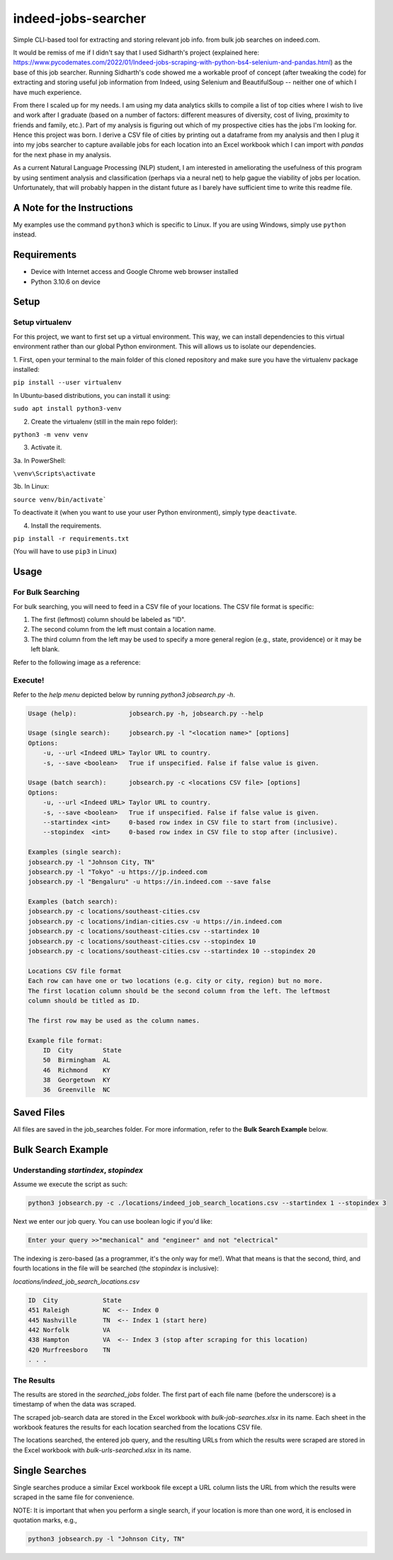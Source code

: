 ********************
indeed-jobs-searcher
********************

Simple CLI-based tool for extracting and storing relevant job info. from bulk job searches on indeed.com.

It would be remiss of me if I didn't say that I used Sidharth's project (explained here: https://www.pycodemates.com/2022/01/Indeed-jobs-scraping-with-python-bs4-selenium-and-pandas.html)
as the base of this job searcher. Running Sidharth's code showed me a workable proof of concept (after tweaking the code) for extracting
and storing useful job information from Indeed, using Selenium and BeautifulSoup -- neither one of which I have much experience.

From there I scaled up for my needs. I am using my data analytics skills to compile a list of top cities where I wish to live and work
after I graduate (based on a number of factors: different measures of diversity, cost of living, proximity to friends and family, etc.).
Part of my analysis is figuring out which of my prospective cities has the jobs I'm looking for. Hence this project was born. I derive a
CSV file of cities by printing out a dataframe from my analysis and then I plug it into my jobs searcher to capture available jobs for
each location into an Excel workbook which I can import with `pandas` for the next phase in my analysis.

As a current Natural Language Processing (NLP) student, I am interested in ameliorating the usefulness of this program by using sentiment
analysis and classification (perhaps via a neural net) to help gague the viability of jobs per location. Unfortunately, that will probably
happen in the distant future as I barely have sufficient time to write this readme file.

.. image:: ./readme_images/job-search-showcase.png
    :width: 800
    :alt: Showcase screenshots of command-line interface and results


A Note for the Instructions
###########################

My examples use the command ``python3`` which is specific to Linux. If you are using Windows, simply use ``python`` instead.


Requirements
############

- Device with Internet access and Google Chrome web browser installed
- Python 3.10.6 on device

Setup
#####

Setup virtualenv
----------------

For this project, we want to first set up a virtual environment. This way, we can install
dependencies to this virtual environment rather than our global Python environment. This
will allows us to isolate our dependencies.

1. First, open your terminal to the main folder of this cloned repository and make sure you
have the virtualenv package installed:

``pip install --user virtualenv``

In Ubuntu-based distributions, you can install it using:

``sudo apt install python3-venv``

2. Create the virtualenv (still in the main repo folder):

``python3 -m venv venv``

3. Activate it.

3a. In PowerShell:

``\venv\Scripts\activate``

3b. In Linux:

``source venv/bin/activate```

To deactivate it (when you want to use your user Python environment), simply type
``deactivate``.

4. Install the requirements.

``pip install -r requirements.txt``

(You will have to use ``pip3`` in Linux)


Usage
#####

For Bulk Searching
------------------
For bulk searching, you will need to feed in a CSV file of your locations. The CSV file format is specific:

1. The first (leftmost) column should be labeled as "ID".
2. The second column from the left must contain a location name.
3. The third column from the left may be used to specify a more general region (e.g., state, providence) or it may be left blank.

Refer to the following image as a reference:

.. image:: ./readme_images/location-file-example.png
    :width: 250
    :alt: Screenshot of example CSV location file

Execute!
--------

Refer to the `help menu` depicted below by running `python3 jobsearch.py -h`.

.. code-block::

    Usage (help):              jobsearch.py -h, jobsearch.py --help

    Usage (single search):     jobsearch.py -l "<location name>" [options]
    Options:
        -u, --url <Indeed URL> Taylor URL to country.
        -s, --save <boolean>   True if unspecified. False if false value is given.     

    Usage (batch search):      jobsearch.py -c <locations CSV file> [options]
    Options:
        -u, --url <Indeed URL> Taylor URL to country.
        -s, --save <boolean>   True if unspecified. False if false value is given.     
        --startindex <int>     0-based row index in CSV file to start from (inclusive).
        --stopindex  <int>     0-based row index in CSV file to stop after (inclusive).

    Examples (single search):
    jobsearch.py -l "Johnson City, TN"
    jobsearch.py -l "Tokyo" -u https://jp.indeed.com
    jobsearch.py -l "Bengaluru" -u https://in.indeed.com --save false

    Examples (batch search):
    jobsearch.py -c locations/southeast-cities.csv
    jobsearch.py -c locations/indian-cities.csv -u https://in.indeed.com
    jobsearch.py -c locations/southeast-cities.csv --startindex 10
    jobsearch.py -c locations/southeast-cities.csv --stopindex 10
    jobsearch.py -c locations/southeast-cities.csv --startindex 10 --stopindex 20

    Locations CSV file format
    Each row can have one or two locations (e.g. city or city, region) but no more.
    The first location column should be the second column from the left. The leftmost
    column should be titled as ID.

    The first row may be used as the column names.

    Example file format:
        ID  City        State
        50  Birmingham  AL
        46  Richmond    KY
        38  Georgetown  KY
        36  Greenville  NC

Saved Files
###########
All files are saved in the job_searches folder. For more information, refer to the **Bulk Search Example** below.


Bulk Search Example
###################

Understanding `startindex`, `stopindex`
---------------------------------------

Assume we execute the script as such:

.. code:: bash

    python3 jobsearch.py -c ./locations/indeed_job_search_locations.csv --startindex 1 --stopindex 3

Next we enter our job query. You can use boolean logic if you'd like:

.. code::

    Enter your query >>"mechanical" and "engineer" and not "electrical"

The indexing is zero-based (as a programmer, it's the only way for me!). What that means is that the second, third, and fourth
locations in the file will be searched (the `stopindex` is inclusive):

*locations/indeed_job_search_locations.csv*

.. code-block::

    ID	City		State
    451	Raleigh		NC  <-- Index 0
    445	Nashville	TN  <-- Index 1 (start here)
    442	Norfolk		VA
    438	Hampton		VA  <-- Index 3 (stop after scraping for this location)
    420	Murfreesboro	TN
    . . .


The Results
-----------

The results are stored in the `searched_jobs` folder. The first part of each file name (before the underscore) is a timestamp
of when the data was scraped.

The scraped job-search data are stored in the Excel workbook with `bulk-job-searches.xlsx` in its name. Each sheet in the workbook
features the results for each location searched from the locations CSV file.

.. image:: ./readme_images/job-search-results.png
    :width: 620
    :alt: Screenshot of scraped job search data in Excel worksheet


The locations searched, the entered job query, and the resulting URLs from which the results were scraped are stored in the Excel
workbook with `bulk-urls-searched.xlsx` in its name.

.. image:: ./readme_images/url-search-results.png
    :width: 620
    :alt: Screenshot of locations searched, entered job query, and the resulting URLs in Excel worksheet


Single Searches
################

Single searches produce a similar Excel workbook file except a URL column lists the URL from which the results were scraped
in the same file for convenience.

NOTE: It is important that when you perform a single search, if your location is more than one word, it is enclosed in
quotation marks, e.g.,

.. code:: bash

    python3 jobsearch.py -l "Johnson City, TN"

